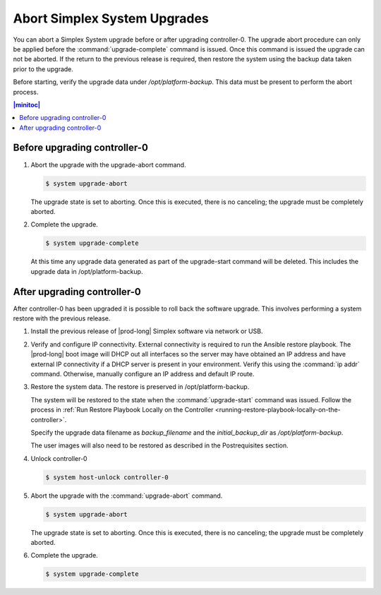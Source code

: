 
.. syj1592947192958
.. _aborting-simplex-system-upgrades:

=============================
Abort Simplex System Upgrades
=============================

You can abort a Simplex System upgrade before or after upgrading controller-0.
The upgrade abort procedure can only be applied before the
:command:`upgrade-complete` command is issued. Once this command is issued the
upgrade can not be aborted. If the return to the previous release is required,
then restore the system using the backup data taken prior to the upgrade.

Before starting, verify the upgrade data under `/opt/platform-backup`. This data
must be present to perform the abort process.

.. _aborting-simplex-system-upgrades-section-N10025-N1001B-N10001:

.. contents:: |minitoc|
   :local:
   :depth: 1

-----------------------------
Before upgrading controller-0
-----------------------------

.. _aborting-simplex-system-upgrades-ol-nlw-zbp-xdb:

#.  Abort the upgrade with the upgrade-abort command.

    .. code-block:: none

        $ system upgrade-abort

    The upgrade state is set to aborting. Once this is executed, there is no
    canceling; the upgrade must be completely aborted.

#.  Complete the upgrade.

    .. code-block:: none

        $ system upgrade-complete

    At this time any upgrade data generated as part of the upgrade-start
    command will be deleted. This includes the upgrade data in
    /opt/platform-backup.

.. _aborting-simplex-system-upgrades-section-N10063-N1001B-N10001:

----------------------------
After upgrading controller-0
----------------------------

After controller-0 has been upgraded it is possible to roll back the software
upgrade. This involves performing a system restore with the previous release.

.. _aborting-simplex-system-upgrades-ol-jmw-kcp-xdb:

#.  Install the previous release of |prod-long| Simplex software via network or
    USB.

#.  Verify and configure IP connectivity. External connectivity is required to
    run the Ansible restore playbook. The |prod-long| boot image will DHCP out all
    interfaces so the server may have obtained an IP address and have external IP
    connectivity if a DHCP server is present in your environment. Verify this using
    the :command:`ip addr` command. Otherwise, manually configure an IP address and default IP
    route.

#.  Restore the system data. The restore is preserved in /opt/platform-backup.

    The system will be restored to the state when the :command:`upgrade-start`
    command was issued. Follow the process in :ref:`Run Restore Playbook Locally on the
    Controller <running-restore-playbook-locally-on-the-controller>`.

    Specify the upgrade data filename as `backup_filename` and the `initial_backup_dir`
    as `/opt/platform-backup`.

    The user images will also need to be restored as described in the Postrequisites section.

#.  Unlock controller-0

    .. code-block:: none

        $ system host-unlock controller-0


#.  Abort the upgrade with the :command:`upgrade-abort` command.

    .. code-block:: none

        $ system upgrade-abort

    The upgrade state is set to aborting. Once this is executed, there is no
    canceling; the upgrade must be completely aborted.

#.  Complete the upgrade.

    .. code-block:: none

        $ system upgrade-complete
